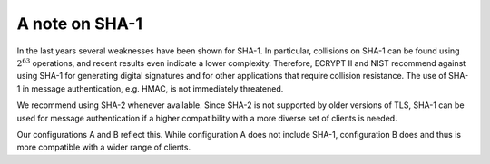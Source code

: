 A note on SHA-1
===============

In the last years several weaknesses have been shown for SHA-1. In
particular, collisions on SHA-1 can be found using :math:`2^63` operations, and recent results even indicate a lower complexity.
Therefore, ECRYPT II and NIST recommend against using SHA-1 for
generating digital signatures and for other applications that require
collision resistance. The use of SHA-1 in message authentication, e.g.
HMAC, is not immediately threatened.

We recommend using SHA-2 whenever available. Since SHA-2 is not
supported by older versions of TLS, SHA-1 can be used for message
authentication if a higher compatibility with a more diverse set of
clients is needed.

Our configurations A and B reflect this. While configuration A does not
include SHA-1, configuration B does and thus is more compatible with a
wider range of clients.
